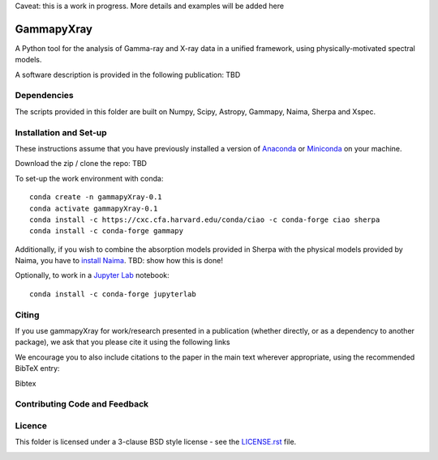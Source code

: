 Caveat: this is a work in progress. More details and examples will be added here

GammapyXray 
=======
A Python tool for the analysis of Gamma-ray and X-ray data in a unified framework, using physically-motivated spectral models.

A software description is provided in the following publication: TBD

Dependencies
+++++++++++++++++++++++++++++++++++++++++++++
The scripts provided in this folder are built on Numpy, Scipy, Astropy, Gammapy, Naima, Sherpa and Xspec. 

Installation and Set-up
+++++++++++++++++++++++++++++++++++++++++++++
These instructions assume that you have previously installed a version of `Anaconda <https://www.anaconda.com/products/distribution>`_ or `Miniconda <https://docs.conda.io/en/latest/miniconda.html>`_ on your machine.

Download the zip / clone the repo: TBD

To set-up the work environment with conda::

  conda create -n gammapyXray-0.1
  conda activate gammapyXray-0.1
  conda install -c https://cxc.cfa.harvard.edu/conda/ciao -c conda-forge ciao sherpa
  conda install -c conda-forge gammapy

Additionally, if you wish to combine the absorption models provided in Sherpa with the physical models provided by Naima, you have to `install Naima <https://naima.readthedocs.io/en/latest/installation.html>`_. TBD: show how this is done!

Optionally, to work in a `Jupyter Lab <https://jupyterlab.readthedocs.io/en/stable/>`_ notebook::
  
  conda install -c conda-forge jupyterlab


Citing
+++++++++++++++++++++++++++++++++++++++++++++


If you use gammapyXray for work/research presented in a publication (whether directly, or as a dependency to another package), we ask that you please cite it using the following links

.. image:: https://zenodo.org/badge/DOI/10.5281/zenodo.4701488.svg?style=flat
    :target: TBD
.. image:: https://archive.softwareheritage.org/badge/swh:1:dir:02e8a702ef6c9558a9f96d99bf6b9f41b5edcd34/
    :target: TBD

We encourage you to also include citations to the paper in the main text
wherever appropriate, using the recommended BibTeX entry:

Bibtex

Contributing Code and Feedback
+++++++++++++++++++++++++++++++++++++++++++++
.. image:: https://img.shields.io/github/issues-pr/registerrier/gammapy-ogip-spectra
    :target: https://github.com/registerrier/gammapy-ogip-spectra/pulls
.. image:: https://img.shields.io/github/issues-pr-closed/registerrier/gammapy-ogip-spectra    
    :target: https://github.com/registerrier/gammapy-ogip-spectra/pulls


.. image:: https://img.shields.io/github/issues/registerrier/gammapy-ogip-spectra
    :target: https://github.com/registerrier/gammapy-ogip-spectra/issues
.. image:: https://img.shields.io/github/issues-closed/registerrier/gammapy-ogip-spectra?color=yellow    
    :target: https://github.com/registerrier/gammapy-ogip-spectra/issues

Licence
+++++++
This folder is licensed under a 3-clause BSD style license - see the
`LICENSE.rst <https://github.com/gammapy/gammapy/blob/master/LICENSE.rst>`_ file.

.. image:: https://anaconda.org/conda-forge/gammapy/badges/license.svg
    :target: TBD
    :alt: Licence

